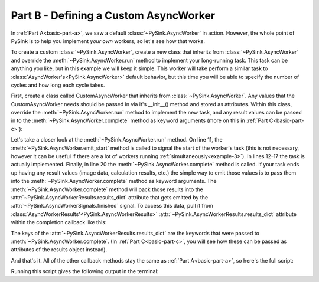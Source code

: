 .. _basic-part-b:

Part B - Defining a Custom AsyncWorker
======================================

In :ref:`Part A<basic-part-a>`, we saw a default :class:`~PySink.AsyncWorker` in action. However, the whole point of
PySink is to help you implement *your own* workers, so let's see how that works.

To create a custom :class:`~PySink.AsyncWorker`, create a new class that inherits from :class:`~PySink.AsyncWorker`
and override the :meth:`~PySink.AsyncWorker.run` method to implement your long-running task. This task can be anything
you like, but in this example we will keep it simple. This worker will take perform a similar task to
:class:`AsyncWorker's<PySink.AsyncWorker>` default behavior, but this time you will be able to specify the number
of cycles and how long each cycle takes.

First, create a class called CustomAsyncWorker that inherits from :class:`~PySink.AsyncWorker`. Any values that the
CustomAsyncWorker needs should be passed in via it's __init__() method and stored as attributes. Within this class,
override the :meth:`~PySink.AsyncWorker.run` method to implement the new task, and any result values can be passed in
to the :meth:`~PySink.AsyncWorker.complete` method as keyword arguments (more on this in :ref:`Part C<basic-part-c>`):

..  code-block:: python
    :linenos:

    # Define the custom worker, inheriting from AsyncWorker
    class CustomAsyncWorker(AsyncWorker):
        # Any values needed in self.run are passed in to __init__
        def __init__(self, delay_seconds: int, cycles: int):
            super(CustomAsyncWorker, self).__init__()
            self.delay_seconds = delay_seconds
            self.cycles = cycles

        # Override AsyncWorker's .run() method
        def run(self):
            self.emit_start()   # This can be called to signal the start of the task
            progress = 5
            self.update_progress(progress, 'Starting Task')
            for ii in range(self.cycles):
                time.sleep(self.delay_seconds)
                progress += 90 / self.cycles
                self.update_progress(progress, f'Progress message #{ii + 1}')

            # Result values can be passed to self.complete() as kwargs.
            self.complete(custom_result_1='result 1', custom_result_2='result 2')


Let's take a closer look at the :meth:`~PySink.AsyncWorker.run` method. On line 11, the
:meth:`~PySink.AsyncWorker.emit_start` method is called to signal the start of the worker's task (this is not necessary,
however it can be useful if there are a lot of workers running :ref:`simultaneously<example-3>`). In lines 12-17 the
task is actually implemented. Finally, in line 20 the :meth:`~PySink.AsyncWorker.complete` method is called. If your
task ends up having any result values (image data, calculation results, etc.) the simple way to emit those values is to
pass them into the :meth:`~PySink.AsyncWorker.complete` method as keyword arguments. The
:meth:`~PySink.AsyncWorker.complete` method will pack those results into the :attr:`~PySink.AsyncWorkerResults.results_dict`
attribute that gets emitted by the :attr:`~PySink.AsyncWorkerSignals.finished` signal. To access this data, pull it
from :class:`AsyncWorkerResults'<PySink.AsyncWorkerResults>` :attr:`~PySink.AsyncWorkerResults.results_dict` attribute
within the completion callback like this:

..  code-block:: python
    :linenos:

    # Function to be called when the worker is finished
    def completion_callback(results: AsyncWorkerResults):
        print(f'\nWorker Complete!')
        print(f'\tErrors: {results.errors}')
        print(f'\tWarnings: {results.warnings}')
        print(f'\tResult 1: {results.results_dict.get("custom_result_1")}')
        print(f'\tResult 2: {results.results_dict.get("custom_result_2")}')
        sys.exit()  # Exit the App event loop

The keys of the :attr:`~PySink.AsyncWorkerResults.results_dict` are the keywords that were passed to
:meth:`~PySink.AsyncWorker.complete`. (In :ref:`Part C<basic-part-c>`, you will see how these can be passed as attributes
of the results object instead).

And that's it. All of the other callback methods stay the same as :ref:`Part A<basic-part-a>`, so here's the full script:

..  code-block:: python
    :linenos:

    from PySide6.QtWidgets import QApplication
    from PySink import AsyncManager, AsyncWorker, AsyncWorkerProgress, AsyncWorkerResults
    import sys
    import time


    # Define the custom worker, inheriting from AsyncWorker
    class CustomAsyncWorker(AsyncWorker):
        # Any values needed in self.run are passed in to __init__
        def __init__(self, delay_seconds: int, cycles: int):
            super(CustomAsyncWorker, self).__init__()
            self.delay_seconds = delay_seconds
            self.cycles = cycles

        # Override AsyncWorker's .run() method
        def run(self):
            self.emit_start()   # This can be called to signal the start of the task
            progress = 5
            self.update_progress(progress, 'Starting Task')
            for ii in range(self.cycles):
                time.sleep(self.delay_seconds)
                progress += 90 / self.cycles
                self.update_progress(progress, f'Progress message #{ii + 1}')

            # Result values can be passed to self.complete() as kwargs.
            self.complete(custom_result_1='result 1', custom_result_2='result 2')


    # Function to be called whenever a worker's task has started
    def worker_started_callback(worker_id: str):
        print(f'Worker with id {worker_id} has started its task\n')


    # Function to be called whenever progress is updated
    def progress_callback(progress: AsyncWorkerProgress):
        print(f'Progress Received, value: {progress.value}, message: {progress.message}')


    # Function to be called when the worker is finished
    def completion_callback(results: AsyncWorkerResults):
        print(f'\nWorker Complete!')
        print(f'\tErrors: {results.errors}')
        print(f'\tWarnings: {results.warnings}')
        print(f'\tResult 1: {results.results_dict.get("custom_result_1")}')
        print(f'\tResult 2: {results.results_dict.get("custom_result_2")}')
        sys.exit()  # Exit the App event loop


    def run_main():
        app = QApplication()
        #   Create the Async Manager
        manager = AsyncManager()
        #   Create the Worker and pass in the necessary values
        worker = CustomAsyncWorker(delay_seconds=1, cycles=3)
        #   Connect the Worker's signals to their callbacks
        worker.signals.started.connect(worker_started_callback)
        worker.signals.progress.connect(progress_callback)
        worker.signals.finished.connect(completion_callback)
        #   Start the Worker and App event loop
        manager.start_worker(worker)
        app.exec()


    run_main()


Running this script gives the following output in the terminal:

..  code-block:: console
    :linenos:

    Worker with id 8597cc8b-043d-4d4d-a252-f92773dbba7b has started its task

    Progress Received, value: 5, message: Starting Task
    Progress Received, value: 35.0, message: Progress message #1
    Progress Received, value: 65.0, message: Progress message #2
    Progress Received, value: 95.0, message: Progress message #3

    Worker Complete!
        Errors: []
        Warnings: []
        Result 1: result 1
        Result 2: result 2


